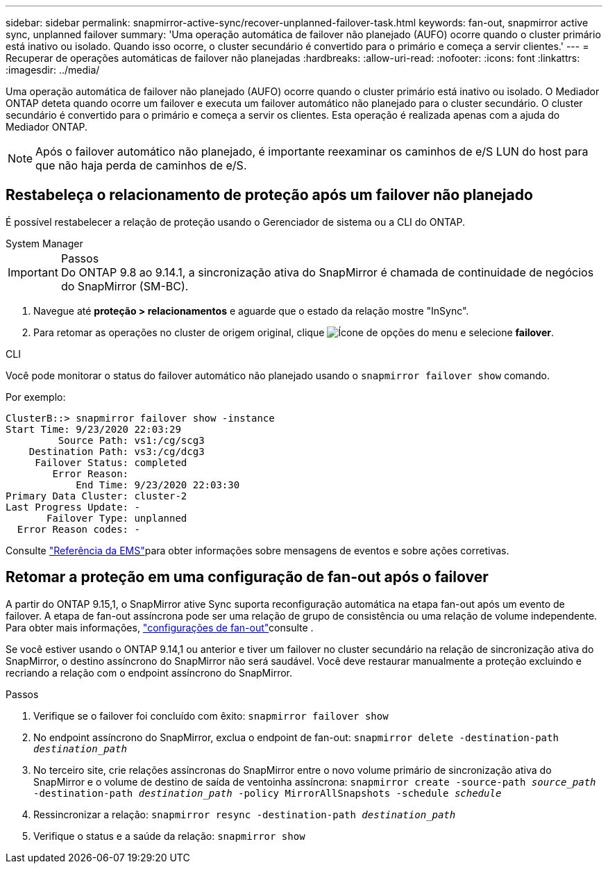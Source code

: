---
sidebar: sidebar 
permalink: snapmirror-active-sync/recover-unplanned-failover-task.html 
keywords: fan-out, snapmirror active sync, unplanned failover 
summary: 'Uma operação automática de failover não planejado (AUFO) ocorre quando o cluster primário está inativo ou isolado. Quando isso ocorre, o cluster secundário é convertido para o primário e começa a servir clientes.' 
---
= Recuperar de operações automáticas de failover não planejadas
:hardbreaks:
:allow-uri-read: 
:nofooter: 
:icons: font
:linkattrs: 
:imagesdir: ../media/


[role="lead"]
Uma operação automática de failover não planejado (AUFO) ocorre quando o cluster primário está inativo ou isolado. O Mediador ONTAP deteta quando ocorre um failover e executa um failover automático não planejado para o cluster secundário. O cluster secundário é convertido para o primário e começa a servir os clientes. Esta operação é realizada apenas com a ajuda do Mediador ONTAP.


NOTE: Após o failover automático não planejado, é importante reexaminar os caminhos de e/S LUN do host para que não haja perda de caminhos de e/S.



== Restabeleça o relacionamento de proteção após um failover não planejado

É possível restabelecer a relação de proteção usando o Gerenciador de sistema ou a CLI do ONTAP.

[role="tabbed-block"]
====
.System Manager
--
.Passos

IMPORTANT: Do ONTAP 9.8 ao 9.14.1, a sincronização ativa do SnapMirror é chamada de continuidade de negócios do SnapMirror (SM-BC).

. Navegue até *proteção > relacionamentos* e aguarde que o estado da relação mostre "InSync".
. Para retomar as operações no cluster de origem original, clique image:icon_kabob.gif["Ícone de opções do menu"] e selecione *failover*.


--
.CLI
--
Você pode monitorar o status do failover automático não planejado usando o `snapmirror failover show` comando.

Por exemplo:

....
ClusterB::> snapmirror failover show -instance
Start Time: 9/23/2020 22:03:29
         Source Path: vs1:/cg/scg3
    Destination Path: vs3:/cg/dcg3
     Failover Status: completed
        Error Reason:
            End Time: 9/23/2020 22:03:30
Primary Data Cluster: cluster-2
Last Progress Update: -
       Failover Type: unplanned
  Error Reason codes: -
....
Consulte link:https://docs.netapp.com/us-en/ontap-ems-9131/smbc-aufo-events.html["Referência da EMS"^]para obter informações sobre mensagens de eventos e sobre ações corretivas.

--
====


== Retomar a proteção em uma configuração de fan-out após o failover

A partir do ONTAP 9.15,1, o SnapMirror ative Sync suporta reconfiguração automática na etapa fan-out após um evento de failover. A etapa de fan-out assíncrona pode ser uma relação de grupo de consistência ou uma relação de volume independente. Para obter mais informações, link:interoperability-reference.html#fan-out-configurations["configurações de fan-out"]consulte .

Se você estiver usando o ONTAP 9.14,1 ou anterior e tiver um failover no cluster secundário na relação de sincronização ativa do SnapMirror, o destino assíncrono do SnapMirror não será saudável. Você deve restaurar manualmente a proteção excluindo e recriando a relação com o endpoint assíncrono do SnapMirror.

.Passos
. Verifique se o failover foi concluído com êxito:
`snapmirror failover show`
. No endpoint assíncrono do SnapMirror, exclua o endpoint de fan-out:
`snapmirror delete -destination-path _destination_path_`
. No terceiro site, crie relações assíncronas do SnapMirror entre o novo volume primário de sincronização ativa do SnapMirror e o volume de destino de saída de ventoinha assíncrona:
`snapmirror create -source-path _source_path_ -destination-path _destination_path_ -policy MirrorAllSnapshots -schedule _schedule_`
. Ressincronizar a relação:
`snapmirror resync -destination-path _destination_path_`
. Verifique o status e a saúde da relação:
`snapmirror show`

